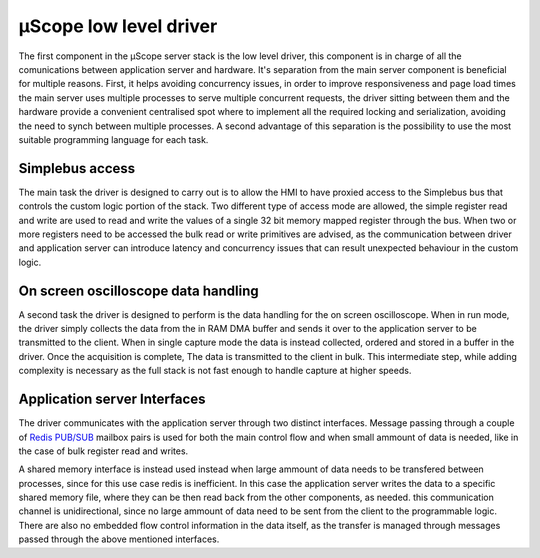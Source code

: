 .. _uscope_driver:

========================
µScope low level driver
========================

The first component in the µScope server stack is the low level driver, this
component is in charge of all the comunications between application server and
hardware. It's separation from the main server component is beneficial for
multiple reasons. First, it helps avoiding concurrency issues, in order to
improve responsiveness and page load times the main server uses multiple 
processes to serve multiple concurrent requests, the driver sitting between
them and the hardware provide a convenient centralised spot where to implement
all the required locking and serialization, avoiding the need to synch between 
multiple processes. A second advantage of this separation is the possibility
to use the most suitable programming language for each task.

----------------------
Simplebus access
----------------------

The main task the driver is designed to carry out is to allow the HMI to have
proxied access to the Simplebus bus that controls the custom logic portion of 
the stack. Two different type of access mode are allowed, the simple register 
read and write are used to read and write the values of a single 32 bit
memory mapped register through the bus. When two or more registers need to be
accessed the bulk read or write primitives are advised, as the communication
between driver and application server can introduce latency and concurrency issues
that can result unexpected behaviour in the custom logic.

-------------------------------------
On screen oscilloscope data handling
-------------------------------------

A second task the driver is designed to perform is the data handling for the
on screen oscilloscope. When in run mode, the driver simply collects the 
data from the in RAM DMA buffer and sends it over to the application server to be
transmitted to the client. When in single capture mode the data is instead
collected, ordered and stored in a buffer in the driver. Once the acquisition
is complete, The data is transmitted to the client in bulk. This intermediate
step, while adding complexity is necessary as the full stack is not fast enough
to handle capture at higher speeds.

-------------------------
Application server Interfaces
-------------------------

The driver communicates with the application server through two distinct interfaces.
Message passing through a couple of `Redis <https://redis.io/>`_ 
`PUB/SUB <https://redis.io/topics/pubsub>`_ mailbox pairs is used for both the
main control flow and when small ammount of data is needed, like in the case of
bulk register read and writes.

A shared memory interface is instead used instead when large ammount of data needs to be transfered
between processes, since for this use case redis is inefficient. In this case the application server writes
the data to a specific shared memory file, where they can be then read back from the other components,
as needed. this communication channel is unidirectional, since no large ammount of data need to be
sent from the client to the programmable logic. There are also no embedded flow control information
in the data itself, as the transfer is managed through messages passed through the above mentioned
interfaces.